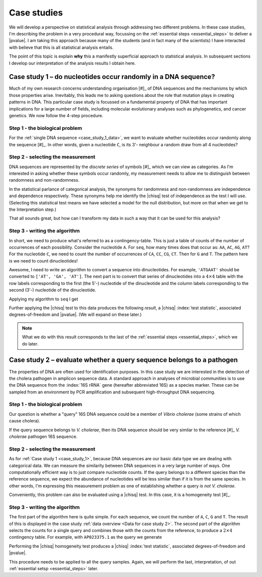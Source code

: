 .. jupyter-execute::
    :hide-code:

    import set_working_directory

.. _case_studies:

************
Case studies
************

We will develop a perspective on statistical analysis through addressing two different problems. In these case studies, I'm describing the problem in a very procedural way, focussing on the :ref:`essential steps <essential_steps>` to deliver a |pvalue|. I am taking this approach because many of the students (and in fact many of the scientists) I have interacted with believe that this is all statistical analysis entails.

The point of this topic is explain **why** this a manifestly superficial approach to statistical analysis. In subsequent sections I develop our interpretation of the analysis results I obtain here.

.. todo:: proceed from the last back to the first, discovery is never complete!

.. _case_study_1:

Case study 1 – do nucleotides occur randomly in a DNA sequence?
===============================================================

Much of my own research concerns understanding organisation [#]_ of DNA sequences and the mechanisms by which those properties arise. Inevitably, this leads me to asking questions about the role that mutation plays in creating patterns in DNA. This particular case study is focussed on a fundamental property of DNA that has important implications for a large number of fields, including molecular evolutionary analyses such as phylogenetics, and cancer genetics. We now follow the 4-step procedure.

.. margin::

    .. [#] By organisation I mean the ordering of nucleotides in a DNA sequence, e.g. does eukaryotic :ref:`DNA organisation <organisation_dna>` manifest in periodic base patterns? I consider understanding such properties as essential to understanding how DNA encodes life.

Step 1 - the biological problem
-------------------------------

.. margin:: Data for case study 1
    :name: case_study_1_data
    
    .. jupyter-execute::
        :hide-code:
    
        from book_code import case_studies as cs
        
        seq = cs.get_seq("data/case_study1.fasta")
        seq[:10]

    A 10bp snippet of the sample sequence. Click to download the :download:`sequence data </data/case_study1.fasta>`.

For the :ref:`single DNA sequence <case_study_1_data>`, we want to evaluate whether nucleotides occur randomly along the sequence [#]_. In other words, given a nucleotide ``C``, is its 3'- neighbour a random draw from all 4 nucleotides?

.. margin::

    .. [#] We are referring to nucleotides on a single strand of the double-helix.

Step 2 - selecting the measurement
----------------------------------

DNA sequences are represented by the *discrete series* of symbols [#]_ which we can view as categories. As I'm interested in asking whether these symbols occur randomly, my measurement needs to allow me to distinguish between randomness and non-randomness.

In the statistical parlance of categorical analysis, the synonyms for randomness and non-randomness are independence and dependence respectively. These synonyms help me identify the |chisq| test of independence as the test I will use. (Selecting this statistical test means we have selected a model for the null distribution, but more on that when we get to the Interpretation step.)

.. margin::

    .. [#] These symbols are the letters of the DNA alphabet `A, C, G, T`.

That all sounds great, but how can I transform my data in such a way that it can be used for this analysis? 

Step 3 - writing the algorithm
------------------------------

In short, we need to produce what's referred to as a contingency-table. This is just a table of counts of the number of occurrences of each possibility. Consider the nucleotide ``A``. For ``seq``, how many times does that occur as: ``AA``, ``AC``, ``AG``, ``AT``? For the nucleotide ``C``, we need to count the number of occurrences of ``CA``, ``CC``, ``CG``, ``CT``. Then for ``G`` and ``T``. The pattern here is we need to count dinucleotides!

Awesome, I need to write an algorithm to convert a sequence into dinucleotides. For example, ``'ATGAAT'`` should be converted to ``['AT', 'GA', 'AT']``. The next part is to convert that series of dinucleotides into a :math:`4\times 4` table with the row labels corresponding to the first (the 5'-) nucleotide of the dinucleotide and the column labels corresponding to the second (3'-) nucleotide of the dinucleotide.

Applying my algorithm to ``seq`` I get

.. jupyter-execute::
    :hide-code:

    result = cs.to_4x4(cs.to_dinucs(str(seq)))
    obs = result.observed.to_table()
    obs.set_repr_policy(show_shape=False)
    obs

Further applying the |chisq| test to this data produces the following *result*, a |chisq| :index:`test statistic`, associated degrees-of-freedom and |pvalue|. (We will expand on these later.)

.. jupyter-execute::
    :hide-code:

    stats = result.chisq_test().statistics[0]
    stats.title = None
    stats.set_repr_policy(show_shape=False)
    stats

.. note:: What we do with this result corresponds to the last of the :ref:`essential steps <essential_steps>`, which we do later.

.. _case_study_2:

Case study 2 – evaluate whether a query sequence belongs to a pathogen
======================================================================

.. margin:: Data for case study 2
    :name: Data for case study 2
    
    .. jupyter-execute::
        :hide-code:

        table = cs.get_table("data/ncbi_dataset/vibrio_cholera/v_cholera_16SrRNA.tsv")

        ref = table.filtered(lambda x: x, columns="is_ref")
        ref = ref[:, :-1]
        ref.title = "Reference"
        ref.set_repr_policy(show_shape=False)
        ref

    .. jupyter-execute::
        :hide-code:
    
        query = table.filtered(lambda x: not x, columns="is_ref")
        query.title = "Query samples"
        query[:, :-1]
        
    Nucleotide counts from the 16S rRNA gene of the reference and query genomes.

The properties of DNA are often used for identification purposes. In this case study we are interested in the detection of the cholera pathogen in amplicon sequence data. A standard approach in analyses of microbial communities is to use the DNA sequence from the :index:`16S rRNA` gene (hereafter abbreviated 16S) as a species marker. These can be sampled from an environment by PCR amplification and subsequent high-throughput DNA sequencing.

Step 1 - the biological problem
-------------------------------

Our question is whether a "query" 16S DNA sequence could be a member of *Vibrio cholerae* (some strains of which cause cholera).

If the query sequence belongs to *V. cholerae*, then its DNA sequence should be very similar to the reference [#]_ *V. cholerae* pathogen 16S sequence. 

.. margin::

    .. [#] We use the NCBI defined reference for *V. cholerae*.

Step 2 - selecting the measurement
----------------------------------

As for :ref:`Case study 1 <case_study_1>`, because DNA sequences are our basic data type we are dealing with categorical data. We can measure the similarity between DNA sequences in a very large number of ways. One computationally efficient way is to just compare nucleotide counts. If the query belongs to a different species than the reference sequence, we expect the abundance of nucleotides will be less similar than if it is from the same species. In other words, I'm expressing this measurement problem as one of establishing whether a query *is not* *V. cholerae*.

Conveniently, this problem can also be evaluated using a |chisq| test. In this case, it is a homogeneity test [#]_.

.. margin::

    .. [#] Which tests whether the query comes from the same population as the reference.

Step 3 - writing the algorithm
------------------------------

The first part of the algorithm here is quite simple. For each sequence, we count the number of ``A``, ``C``, ``G`` and ``T``. The result of this is displayed in the case study :ref:`data overview <Data for case study 2>`. The second part of the algorithm selects the counts for a single query and combines those with the counts from the reference, to produce a :math:`2 \times 4` contingency table. For example, with ``AP023375.1`` as the query we generate

.. jupyter-execute::
    :hide-code:

    c = ref.appended(None, query[0][:, :-1])
    c.index_name = "ID"
    c.set_repr_policy(show_shape=False)
    c

Performing the |chisq| homogeneity test produces a |chisq| :index:`test statistic`, associated degrees-of-freedom and |pvalue|.

.. jupyter-execute::
    :hide-code:

    t = c.to_categorical().chisq_test()
    csq = t.statistics
    csq.title = None
    csq

This procedure needs to be applied to all the query samples. Again, we will perform the last, interpretation, of out :ref:`essential setsp <essential_steps>` later.
